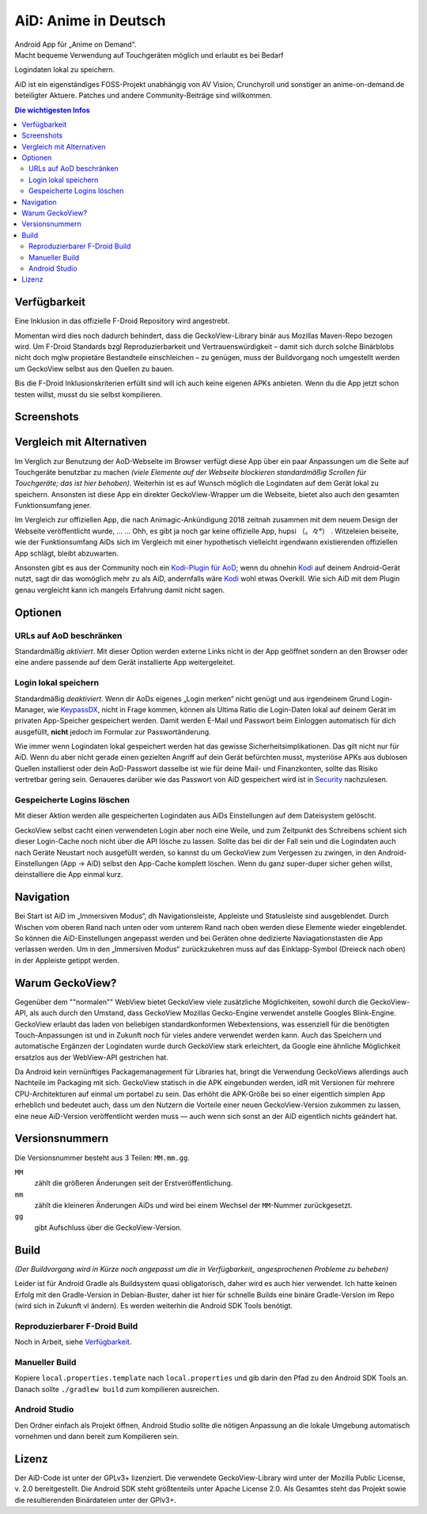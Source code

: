 =====================
AiD: Anime in Deutsch
=====================

| Android App für „Anime on Demand“.
| Macht bequeme Verwendung auf Touchgeräten möglich und erlaubt es bei Bedarf
Logindaten lokal zu speichern.

AiD ist ein eigenständiges FOSS-Projekt unabhängig von AV Vision, Crunchyroll
und sonstiger an anime-on-demand.de beteiligter Aktuere.
Patches und andere Community-Beiträge sind willkommen.

.. image:: metadata/en-US/images/icon.png
   :alt: AiD Icon
   :height: 5ex

.. contents:: Die wichtigesten Infos
   :depth: 2
   :local:
   :backlinks: none


Verfügbarkeit
=============

Eine Inklusion in das offizielle F-Droid Repository wird angestrebt.

Momentan wird dies noch dadurch behindert, dass die GeckoView-Library binär aus
Mozillas Maven-Repo bezogen wird. Um F-Droid Standards bzgl Reproduzierbarkeit
und Vertrauenswürdigkeit – damit sich durch solche Binärblobs nicht doch mglw
propietäre Bestandteile einschleichen – zu genügen, muss der Buildvorgang noch
umgestellt werden um GeckoView selbst aus den Quellen zu bauen.

Bis die F-Droid Inklusionskriterien erfüllt sind will ich auch keine
eigenen APKs anbieten. Wenn du die App jetzt schon testen willst, musst du sie
selbst kompilieren.

Screenshots
===========
..
  Some parsers are to dumb to handle resized images *sigh*
  .. image:: metadata/en-US/images/phoneScreenshots/1.png
     :alt: Screenshot 1
     :width: 49%
  -
  .. image:: metadata/en-US/images/phoneScreenshots/2.png
     :alt: Screenshot 2
     :width: 49%

.. image:: res/screenshots-for-dumb-parsers.jpg
   :alt: Zwei Bilder AiDs in Betrieb
   :width: 100%


Vergleich mit Alternativen
==========================

Im Verglich zur Benutzung der AoD-Webseite im Browser verfügt diese App über
ein paar Anpassungen um die Seite auf Touchgeräte benutzbar zu machen
*(viele Elemente auf der Webseite blockieren standardmäßig Scrollen für
Touchgeräte; das ist hier behoben)*.
Weiterhin ist es auf Wunsch möglich die Logindaten auf dem Gerät lokal zu
speichern.
Ansonsten ist diese App ein direkter GeckoView-Wrapper um die Webseite, bietet
also auch den gesamten Funktionsumfang jener.

Im Vergleich zur offiziellen App, die nach Animagic-Ankündigung 2018 zeitnah
zusammen mit dem neuem Design der Webseite veröffentlicht wurde, … …
Ohh, es gibt ja noch gar keine offizielle App, hupsi （。々°） .
Witzeleien beiseite, wie der Funktionsumfang AiDs sich im Vergleich mit
einer hypothetisch vielleicht irgendwann existierenden offiziellen App schlägt,
bleibt abzuwarten.

Ansonsten gibt es aus der Community noch ein `Kodi-Plugin für AoD`_; wenn du
ohnehin Kodi_ auf deinem Android-Gerät nutzt, sagt dir das womöglich mehr zu als
AiD, andernfalls wäre Kodi_ wohl etwas Overkill.
Wie sich AiD mit dem Plugin genau vergleicht kann ich mangels Erfahrung damit
nicht sagen.

Optionen
========

URLs auf AoD beschränken
------------------------
Standardmäßig *aktiviert*.
Mit dieser Option werden externe Links nicht in der App geöffnet sondern an den
Browser oder eine andere passende auf dem Gerät installierte App
weitergeleitet.

Login lokal speichern
---------------------

Standardmäßig *deaktiviert*.
Wenn dir AoDs eigenes „Login merken“ nicht genügt und aus irgendeinem Grund
Login-Manager, wie KeypassDX_, nicht in Frage kommen, können als Ultima Ratio
die Login-Daten lokal auf deinem Gerät im privaten App-Speicher gespeichert
werden. Damit werden E-Mail und Passwort beim Einloggen automatisch für dich
ausgefüllt, **nicht** jedoch im Formular zur Passwortänderung.

Wie immer wenn Logindaten lokal gespeichert werden hat das gewisse
Sicherheitsimplikationen. Das gilt nicht nur für AiD.
Wenn du aber nicht gerade einen gezielten Angriff auf dein Gerät befürchten
musst, mysteriöse APKs aus dubiosen Quellen installierst oder dein AoD-Passwort
dasselbe ist wie für deine Mail- und Finanzkonten, sollte das Risiko vertretbar
gering sein.
Genaueres darüber wie das Passwort von AiD gespeichert wird ist in Security_
nachzulesen.

Gespeicherte Logins löschen
---------------------------
Mit dieser Aktion werden alle gespeicherten Logindaten aus AiDs Einstellungen
auf dem Dateisystem gelöscht.

GeckoView selbst cacht einen verwendeten Login aber noch eine Weile, und zum
Zeitpunkt des Schreibens schient sich dieser Login-Cache noch nicht über die API
lösche zu lassen. Sollte das bei dir der Fall sein und die Logindaten auch nach
Geräte Neustart noch ausgefüllt werden, so kannst du um GeckoView zum Vergessen
zu zwingen, in den Android-Einstellungen (App → AiD) selbst den App-Cache
komplett löschen. Wenn du ganz super-duper sicher gehen willst, deinstalliere
die App einmal kurz.


Navigation
==========

Bei Start ist AiD im „Immersiven Modus“, dh Navigationsleiste, Appleiste und
Statusleiste sind ausgeblendet.
Durch Wischen vom oberen Rand nach unten oder vom unterem Rand nach oben werden
diese Elemente wieder eingeblendet.
So können die AiD-Einstellungen angepasst werden und bei Geräten ohne dedizierte
Naviagationstasten die App verlassen werden.
Um in den „Immersiven Modus“ zurückzukehren muss auf das Einklapp-Symbol
(Dreieck nach oben) in der Appleiste getippt werden.


Warum GeckoView?
================

Gegenüber dem ""normalen"" WebView bietet GeckoView viele zusätzliche
Möglichkeiten, sowohl durch die GeckoView-API, als auch durch den Umstand, dass
GeckoView Mozillas Gecko-Engine verwendet anstelle Googles Blink-Engine.
GeckoView erlaubt das laden von beliebigen standardkonformen Webextensions, was
essenziell für die benötigten Touch-Anpassungen ist und in Zukunft noch für
vieles andere verwendet werden kann. Auch das Speichern und automatische
Ergänzen der Logindaten wurde durch GeckoView stark erleichtert, da Google
eine ähnliche Möglichkeit ersatzlos aus der WebView-API gestrichen hat.

Da Android kein vernünftiges Packagemanagement für Libraries hat,
bringt die Verwendung GeckoViews allerdings auch Nachteile im Packaging mit
sich.
GeckoView statisch in die APK eingebunden werden, idR mit Versionen für
mehrere CPU-Architekturen auf einmal um portabel zu sein.
Das erhöht die APK-Größe bei so einer eigentlich simplen App erheblich und
bedeutet auch, dass um den Nutzern die Vorteile einer neuen GeckoView-Version
zukommen zu lassen, eine neue AiD-Version veröffentlicht werden muss — auch wenn
sich sonst an der AiD eigentlich nichts geändert hat.

Versionsnummern
===============

Die Versionsnummer besteht aus 3 Teilen: ``MM.mm.gg``.

``MM``
  zählt die größeren Änderungen seit der Erstveröffentlichung.
``mm``
  zählt die kleineren Änderungen AiDs und wird bei einem Wechsel der
  ``MM``-Nummer zurückgesetzt.
``gg``
  gibt Aufschluss über die GeckoView-Version.


Build
=====

*(Der Buildvorgang wird in Kürze noch angepasst um die in
Verfügbarkeit_ angesprochenen Probleme zu beheben)*

Leider ist für Android Gradle als Buildsystem quasi obligatorisch, daher wird es
auch hier verwendet.
Ich hatte keinen Erfolg mit den Gradle-Version in Debian-Buster, daher ist hier
für schnelle Builds eine binäre Gradle-Version im Repo (wird sich in Zukunft vl
ändern). Es werden weiterhin die Android SDK Tools benötigt.

Reproduzierbarer F-Droid Build
------------------------------
Noch in Arbeit, siehe Verfügbarkeit_.

Manueller Build
---------------
Kopiere ``local.properties.template`` nach ``local.properties`` und gib darin
den Pfad zu den Android SDK Tools an.
Danach sollte ``./gradlew build`` zum kompilieren ausreichen.

Android Studio
--------------
Den Ordner einfach als Projekt öffnen, Android Studio sollte die nötigen
Anpassung an die lokale Umgebung automatisch vornehmen und dann bereit zum
Kompilieren sein.


Lizenz
======

Der AiD-Code ist unter der GPLv3+ lizenziert.
Die verwendete GeckoView-Library wird unter der Mozilla Public License, v. 2.0
bereitgestellt.
Die Android SDK steht größtenteils unter Apache License 2.0.
Als Gesamtes steht das Projekt sowie die resultierenden Binärdateien unter der
GPlv3+.


.. _Security:  Security.rst
.. _KeypassDX: https://f-droid.org/en/packages/com.kunzisoft.keepass.libre/
.. _Kodi:      https://f-droid.org/en/packages/org.xbmc.kodi/
.. _`Kodi-Plugin für AoD`: https://github.com/kodinerds/repo/tree/master/plugin.video.aod
